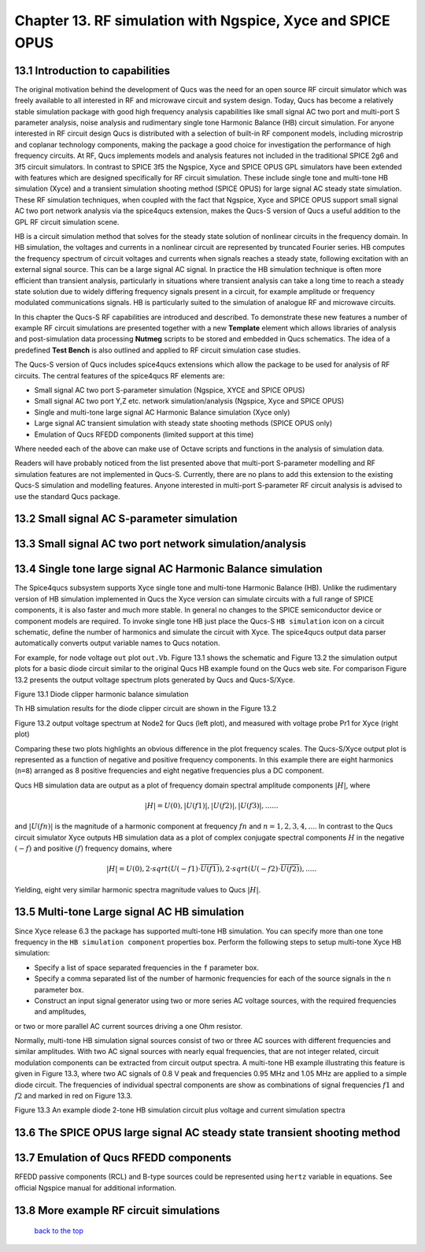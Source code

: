------------------------------------------------------------------
Chapter 13. RF simulation with Ngspice, Xyce and SPICE OPUS
------------------------------------------------------------------

13.1 Introduction to capabilities
~~~~~~~~~~~~~~~~~~~~~~~~~~~~~~~~



The original motivation behind the development of Qucs was the need for an open source
RF circuit simulator which was freely available to all interested in RF and microwave
circuit and system design. Today, Qucs has become a relatively stable simulation
package with good high frequency analysis capabilities like small signal AC two port and multi-port S parameter
analysis, noise analysis and rudimentary single tone Harmonic Balance (HB) circuit simulation.  For anyone
interested in RF circuit design Qucs is distributed with a selection of built-in RF component models, including
microstrip and coplanar technology components, making the package a good choice for investigation
the performance of high frequency circuits.  At RF, Qucs implements models and analysis features not included in the traditional SPICE 2g6
and 3f5 circuit simulators. In contrast to SPICE 3f5 the Ngspice, Xyce and SPICE OPUS GPL simulators have been extended
with features which are designed specifically for RF circuit simulation. These include single tone and multi-tone HB
simulation (Xyce) and a transient simulation shooting method (SPICE OPUS) for large signal AC steady state simulation. 
These RF simulation techniques, when coupled with the fact that Ngspice, Xyce and SPICE OPUS support small signal AC two port network analysis 
via the spice4qucs extension, makes the Qucs-S version of Qucs a useful addition to the GPL RF circuit simulation scene.  

HB is a circuit simulation method that solves for the steady state solution of nonlinear circuits in the frequency domain. 
In HB simulation, the voltages and currents in a nonlinear circuit are represented by truncated Fourier series. HB computes the frequency spectrum
of circuit voltages and currents when signals reaches a steady state, following excitation with an external signal source. 
This can be a large signal AC signal. In practice the HB simulation technique is often more efficient than transient analysis, particularly in situations where 
transient analysis can take a long time to reach a steady state solution due to widely differing frequency signals present in a circuit, for example amplitude 
or frequency modulated communications signals. 
HB is particularly suited to the simulation of analogue RF and microwave circuits.

In this chapter the Qucs-S RF capabilities are introduced and described.  To demonstrate these new features 
a number of example RF circuit simulations are presented together with a new **Template** element which allows libraries of analysis
and post-simulation data processing **Nutmeg** scripts to be stored and embedded in Qucs schematics. The idea  of a predefined **Test Bench** is
also outlined and applied to RF circuit simulation case studies. 

The Qucs-S version of Qucs includes spice4qucs extensions which allow the package to be used for analysis of RF circuits. 
The central features of the spice4qucs RF elements are:

* Small signal AC two port S-parameter simulation (Ngspice, XYCE and SPICE OPUS)
* Small signal AC two port Y,Z etc. network simulation/analysis (Ngspice, Xyce and SPICE OPUS)
* Single and multi-tone large signal AC Harmonic Balance simulation (Xyce only)
* Large signal AC transient simulation with steady state shooting methods (SPICE OPUS only) 
* Emulation of Qucs RFEDD components (limited support at this time)

Where needed each of the above can make use of Octave scripts and functions in the analysis of simulation data.

Readers will have probably noticed from the list presented above that multi-port S-parameter modelling and RF simulation features
are not implemented in Qucs-S. Currently, there are no plans to add this extension to the existing Qucs-S simulation
and modelling features. Anyone interested in multi-port S-parameter RF circuit analysis is advised to use the standard Qucs package. 




13.2 Small signal AC S-parameter simulation
~~~~~~~~~~~~~~~~~~~~~~~~~~~~~~~~~~~~~~~~~~~~~


13.3 Small signal AC two port network simulation/analysis
~~~~~~~~~~~~~~~~~~~~~~~~~~~~~~~~~~~~~~~~~~~~~~~~~~~~~~~~~~

13.4 Single tone large signal AC Harmonic Balance simulation
~~~~~~~~~~~~~~~~~~~~~~~~~~~~~~~~~~~~~~~~~~~~~~~~~~~~~~~~~~~~

The Spice4qucs subsystem supports Xyce single tone and multi-tone Harmonic Balance (HB). 
Unlike the rudimentary version of HB simulation implemented in Qucs the Xyce version can simulate circuits
with a full range of SPICE components, it is also faster and much more stable. In general no changes to the SPICE
semiconductor device or component models are required. To invoke single tone HB just place 
the Qucs-S ``HB simulation`` icon on a circuit schematic, define the number of harmonics and 
simulate the circuit with Xyce. The spice4qucs output data parser automatically converts output variable names to Qucs notation.

For example, for node voltage ``out`` plot ``out.Vb``. 
Figure 13.1 shows the schematic and Figure 13.2 the simulation output plots for a basic diode circuit similar to the original Qucs HB example found
on the Qucs web site. For comparison Figure 13.2 presents the output voltage spectrum plots generated by Qucs and Qucs-S/Xyce.

|diode_HB_EN|

Figure 13.1 Diode clipper harmonic balance simulation

Th HB simulation results for the diode clipper circuit are shown in the Figure 13.2

|diode_HB_res_EN|

Figure 13.2 output voltage spectrum at Node2 for Qucs (left plot), and measured with voltage probe Pr1 for Xyce (right plot)

Comparing these two plots highlights an obvious difference in the plot frequency scales.
The Qucs-S/Xyce output plot is represented as a function of negative and positive frequency components.
In this example there are eight harmonics (``n=8``) arranged as 8 positive frequencies and eight
negative frequencies plus a DC component. 
 
.. |diode_HB_EN| image:: _static/en/chapter13/diode_HB.png

.. |diode_HB_res_EN| image:: _static/en/chapter13/diode_HB_res.png


Qucs HB simulation data are output as a plot of frequency domain spectral amplitude components :math:`|H|`, where   


.. math::     
    |H| = U(0),|U(f1)|, |U(f2)|, |U(f3)|, ......

and :math:`|U(fn)|` is the magnitude of a harmonic component at frequency :math:`fn` and :math:`n=1, 2, 3, 4,...`.
In contrast to the Qucs circuit simulator Xyce outputs HB simulation data as a plot of complex conjugate spectral components :math:`H`
in the negative :math:`(-f)` and positive :math:`(f)` frequency domains, where

.. math::     
    |H| = U(0), 2 \cdot sqrt(U(-f1) \cdot \overline{U(f1)} ), 2 \cdot sqrt(U(-f2) \cdot \overline{U(f2)} ),.....   
    
Yielding, eight very similar harmonic spectra magnitude values to Qucs :math:`|H|`.


13.5 Multi-tone Large signal AC HB simulation
~~~~~~~~~~~~~~~~~~~~~~~~~~~~~~~~~~~~~~~~~~~~~

Since Xyce release 6.3 the package has supported multi-tone HB simulation. You can specify more 
than one tone frequency in the ``HB simulation component`` properties box.  
Perform the following steps to setup multi-tone Xyce HB simulation:


* Specify a list of space separated frequencies in the ``f`` parameter box.
* Specify a comma separated list of the number of harmonic frequencies for each of the source signals in the ``n`` parameter box.
* Construct an input signal generator using two or more series AC voltage sources, with the required frequencies and amplitudes,
or two or more parallel AC current sources driving a one Ohm resistor.

Normally, multi-tone HB simulation signal sources consist of two or three AC sources with different frequencies and similar amplitudes. 
With two AC signal sources with nearly equal frequencies, that are not integer related, circuit modulation components can be extracted from circuit output spectra.
A multi-tone HB example illustrating this feature is given in Figure 13.3, where two AC signals of 0.8 V peak and frequencies 0.95 MHz and 1.05 MHz  are applied to a simple diode circuit.
The frequencies of individual spectral components are show as combinations of signal frequencies :math:`f1` and :math:`f2` and marked in red on Figure 13.3.
|diode_HB_2t_EN|

Figure 13.3 An example diode 2-tone HB simulation circuit plus voltage and current simulation spectra
  
.. |diode_HB_2t_EN| image:: _static/en/chapter13/diode_HB_2tone.png

13.6 The SPICE OPUS large signal AC steady state transient shooting method
~~~~~~~~~~~~~~~~~~~~~~~~~~~~~~~~~~~~~~~~~~~~~~~~~~~~~~~~~~~~~~~~~~~~~~~~~~~



13.7 Emulation of Qucs RFEDD components
~~~~~~~~~~~~~~~~~~~~~~~~~~~~~~~~~~~~~~~~~
RFEDD passive components (RCL) and B-type sources could be represented using 
``hertz`` variable in equations. See official Ngspice manual for additional 
information.

13.8 More example RF circuit simulations
~~~~~~~~~~~~~~~~~~~~~~~~~~~~~~~~~~~~~~~~~



   `back to the top <#top>`__


